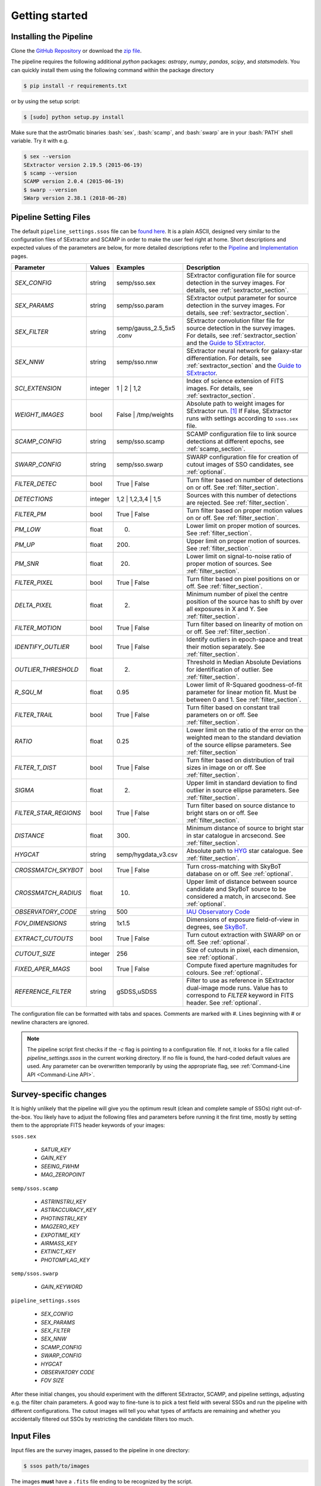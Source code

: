 ###############
Getting started
###############

.. role:: bash(code)
   :language: bash


.. role:: python(code)
   :language: python

Installing the Pipeline
=======================

Clone the `GitHub Repository <https://github.com/maxmahlke/SSO_Pipeline>`_ or download the `zip file <https://github.com/maxmahlke/SSO_Pipeline/archive/master.zip>`_.

The pipeline requires the following additional `python` packages: `astropy`, `numpy`, `pandas`, `scipy`, and `statsmodels`. You can quickly install them using the following command within the package directory

.. code-block:: bash

    $ pip install -r requirements.txt

or by using the setup script:

.. code-block:: bash

    $ [sudo] python setup.py install

Make sure that the astrOmatic binaries :bash:`sex`, :bash:`scamp`, and :bash:`swarp` are in your :bash:`PATH` shell variable. Try it with e.g.

.. code-block:: bash

    $ sex --version
    SExtractor version 2.19.5 (2015-06-19)
    $ scamp --version
    SCAMP version 2.0.4 (2015-06-19)
    $ swarp --version
    SWarp version 2.38.1 (2018-06-28)




Pipeline Setting Files
======================

The default ``pipeline_settings.ssos`` file can be `found here <https://github.com/maxmahlke/SSO_Pipeline/blob/master/sso_pipeline/pipeline_settings.ssos>`_. It is a plain ASCII, designed very similar to the configuration files of SExtractor and SCAMP in order to make the user feel right at home. Short descriptions and expected values of the parameters are below, for more detailed descriptions refer to the `Pipeline <pipeline.rst>`_ and `Implementation <implementation.rst>`_ pages.

.. _Guide to SExtractor: http://astroa.physics.metu.edu.tr/MANUALS/sextractor/Guide2source_extractor.pdf

.. _IAU Observatory Code: http://vo.imcce.fr/webservices/data/displayIAUObsCodes.php

.. _SkyBoT: http://vo.imcce.fr/webservices/skybot/?conesearch


.. table::
    :align: center

    +-----------------------+---------+-------------------------+---------------------------------------------------------------------------+
    | Parameter             | Values  | Examples                |Description                                                                |
    +=======================+=========+=========================+===========================================================================+
    | `SEX_CONFIG`          | string  | semp/sso.sex            | SExtractor configuration file for source detection in the survey images.  |
    |                       |         |                         | For details, see :ref:`sextractor_section`.                               |
    +-----------------------+---------+-------------------------+---------------------------------------------------------------------------+
    | `SEX_PARAMS`          | string  | semp/sso.param          | SExtractor output parameter for source detection in the survey images.    |
    |                       |         |                         | For details, see :ref:`sextractor_section`.                               |
    +-----------------------+---------+-------------------------+---------------------------------------------------------------------------+
    | `SEX_FILTER`          | string  |semp/gauss_2.5_5x5 .conv | SExtractor convolution filter file for source detection in the survey     |
    |                       |         |                         | images. For details, see :ref:`sextractor_section` and the                |
    |                       |         |                         | `Guide to SExtractor`_.                                                   |
    +-----------------------+---------+-------------------------+---------------------------------------------------------------------------+
    | `SEX_NNW`             | string  | semp/sso.nnw            | SExtractor neural network for galaxy-star differentiation. For details,   |
    |                       |         |                         | see :ref:`sextractor_section` and the `Guide to SExtractor`_.             |
    +-----------------------+---------+-------------------------+---------------------------------------------------------------------------+
    | `SCI_EXTENSION`       | integer | 1 |  2 | 1,2            | Index of science extension of FITS images. For details, see               |
    |                       |         |                         | :ref:`sextractor_section`.                                                |
    +-----------------------+---------+-------------------------+---------------------------------------------------------------------------+
    | `WEIGHT_IMAGES`       | bool    | False | /tmp/weights    | Absolute path to weight images for SExtractor run. [#]_ If False,         |
    |                       |         |                         | SExtractor runs with settings according to ``ssos.sex`` file.             |
    +-----------------------+---------+-------------------------+---------------------------------------------------------------------------+
    +-----------------------+---------+-------------------------+---------------------------------------------------------------------------+
    | `SCAMP_CONFIG`        | string  | semp/sso.scamp          | SCAMP configuration file to link source detections at different epochs,   |
    |                       |         |                         | see :ref:`scamp_section`.                                                 |
    +-----------------------+---------+-------------------------+---------------------------------------------------------------------------+
    +-----------------------+---------+-------------------------+---------------------------------------------------------------------------+
    | `SWARP_CONFIG`        | string  | semp/sso.swarp          | SWARP configuration file for creation of cutout images of SSO candidates, |
    |                       |         |                         | see :ref:`optional`.                                                      |
    +-----------------------+---------+-------------------------+---------------------------------------------------------------------------+
    +-----------------------+---------+-------------------------+---------------------------------------------------------------------------+
    | `FILTER_DETEC`        | bool    | True | False            | Turn filter based on number of detections on or off.                      |
    |                       |         |                         | See :ref:`filter_section`.                                                |
    +-----------------------+---------+-------------------------+---------------------------------------------------------------------------+
    | `DETECTIONS`          | integer |  1,2 |  1,2,3,4 | 1,5   | Sources with this number of detections are rejected.                      |
    |                       |         |                         | See :ref:`filter_section`.                                                |
    +-----------------------+---------+-------------------------+---------------------------------------------------------------------------+
    | `FILTER_PM`           | bool    |   True | False          | Turn filter based on proper motion values on or off.                      |
    |                       |         |                         | See :ref:`filter_section`.                                                |
    +-----------------------+---------+-------------------------+---------------------------------------------------------------------------+
    | `PM_LOW`              | float   |     0.                  | Lower limit on proper motion of sources. See :ref:`filter_section`.       |
    +-----------------------+---------+-------------------------+---------------------------------------------------------------------------+
    | `PM_UP`               | float   |     200.                | Upper limit on proper motion of sources. See :ref:`filter_section`.       |
    +-----------------------+---------+-------------------------+---------------------------------------------------------------------------+
    | `PM_SNR`              | float   |      20.                | Lower limit on signal-to-noise ratio of proper motion of sources.         |
    |                       |         |                         | See :ref:`filter_section`.                                                |
    +-----------------------+---------+-------------------------+---------------------------------------------------------------------------+
    | `FILTER_PIXEL`        | bool    |   True | False          | Turn filter based on pixel positions on or off. See :ref:`filter_section`.|
    +-----------------------+---------+-------------------------+---------------------------------------------------------------------------+
    | `DELTA_PIXEL`         | float   |      2.                 | Minimum number of pixel the centre position of the source has to shift by |
    |                       |         |                         | over all exposures in X and Y. See :ref:`filter_section`.                 |
    +-----------------------+---------+-------------------------+---------------------------------------------------------------------------+
    | `FILTER_MOTION`       | bool    |    True | False         | Turn filter based on linearity of motion on or off.                       |
    |                       |         |                         | See :ref:`filter_section`.                                                |
    +-----------------------+---------+-------------------------+---------------------------------------------------------------------------+
    | `IDENTIFY_OUTLIER`    | bool    |    True | False         | Identify outliers in epoch-space and treat their motion separately.       |
    |                       |         |                         | See :ref:`filter_section`.                                                |
    +-----------------------+---------+-------------------------+---------------------------------------------------------------------------+
    | `OUTLIER_THRESHOLD`   | float   |     2.                  | Threshold in Median Absolute Deviations for identification of outlier.    |
    |                       |         |                         | See :ref:`filter_section`.                                                |
    +-----------------------+---------+-------------------------+---------------------------------------------------------------------------+
    | `R_SQU_M`             | float   |     0.95                | Lower limit of R-Squared goodness-of-fit parameter for linear motion fit. |
    |                       |         |                         | Must be between 0 and 1. See :ref:`filter_section`.                       |
    +-----------------------+---------+-------------------------+---------------------------------------------------------------------------+
    | `FILTER_TRAIL`        | bool    |      True | False       | Turn filter based on constant trail parameters on or off.                 |
    |                       |         |                         | See :ref:`filter_section`.                                                |
    +-----------------------+---------+-------------------------+---------------------------------------------------------------------------+
    | `RATIO`               | float   |      0.25               | Lower limit on the ratio of the error on the weighted mean to the standard|
    |                       |         |                         | deviation of the source ellipse parameters. See :ref:`filter_section`     |
    +-----------------------+---------+-------------------------+---------------------------------------------------------------------------+
    | `FILTER_T_DIST`       | bool    |     True | False        | Turn filter based on distribution of trail sizes in image on or off.      |
    |                       |         |                         | See :ref:`filter_section`.                                                |
    +-----------------------+---------+-------------------------+---------------------------------------------------------------------------+
    | `SIGMA`               | float   |         2.              | Upper limit in standard deviation to find outlier in source ellipse       |
    |                       |         |                         | parameters. See :ref:`filter_section`.                                    |
    +-----------------------+---------+-------------------------+---------------------------------------------------------------------------+
    | `FILTER_STAR_REGIONS` | bool    |      True | False       | Turn filter based on source distance to bright stars on or off.           |
    |                       |         |                         | See :ref:`filter_section`.                                                |
    +-----------------------+---------+-------------------------+---------------------------------------------------------------------------+
    | `DISTANCE`            | float   |        300.             | Minimum distance of source to bright star in star catalogue in arcsecond. |
    |                       |         |                         | See :ref:`filter_section`.                                                |
    +-----------------------+---------+-------------------------+---------------------------------------------------------------------------+
    | `HYGCAT`              | string  | semp/hygdata_v3.csv     | Absolute path to `HYG <http://www.astronexus.com/hyg>`_ star catalogue.   |
    |                       |         |                         | See :ref:`filter_section`.                                                |
    +-----------------------+---------+-------------------------+---------------------------------------------------------------------------+
    +-----------------------+---------+-------------------------+---------------------------------------------------------------------------+
    | `CROSSMATCH_SKYBOT`   | bool    |     True | False        | Turn cross-matching with SkyBoT database on or off. See :ref:`optional`.  |
    +-----------------------+---------+-------------------------+---------------------------------------------------------------------------+
    | `CROSSMATCH_RADIUS`   | float   |        10.              | Upper limit of distance between source candidate and SkyBoT source to     |
    |                       |         |                         | be considered a match, in arcsecond. See :ref:`optional`.                 |
    +-----------------------+---------+-------------------------+---------------------------------------------------------------------------+
    | `OBSERVATORY_CODE`    | string  |        500              | `IAU Observatory Code`_                                                   |
    +-----------------------+---------+-------------------------+---------------------------------------------------------------------------+
    | `FOV_DIMENSIONS`      | string  |       1x1.5             | Dimensions of exposure field-of-view in degrees, see `SkyBoT`_.           |
    +-----------------------+---------+-------------------------+---------------------------------------------------------------------------+
    | `EXTRACT_CUTOUTS`     | bool    |     True | False        | Turn cutout extraction with SWARP on or off. See :ref:`optional`.         |
    +-----------------------+---------+-------------------------+---------------------------------------------------------------------------+
    | `CUTOUT_SIZE`         | integer |        256              | Size of cutouts in pixel, each dimension, see :ref:`optional`.            |
    +-----------------------+---------+-------------------------+---------------------------------------------------------------------------+
    | `FIXED_APER_MAGS`     | bool    |    True | False         | Compute fixed aperture magnitudes for colours. See :ref:`optional`.       |
    +-----------------------+---------+-------------------------+---------------------------------------------------------------------------+
    | `REFERENCE_FILTER`    | string  |         gSDSS,uSDSS     | Filter to use as reference in SExtractor dual-image mode runs. Value has  |
    |                       |         |                         | to correspond to `FILTER` keyword in FITS header. See :ref:`optional`.    |
    +-----------------------+---------+-------------------------+---------------------------------------------------------------------------+

The configuration file can be formatted with tabs and spaces. Comments are marked with `#`. Lines beginning with # or newline characters are ignored.

.. note:: The pipeline script first checks if the `-c` flag is pointing to a configuration file. If not, it looks for a file called `pipeline_settings.ssos` in the current working directory. If no file is found, the hard-coded default values are used. Any parameter can be overwritten temporarily by using the appropriate flag, see :ref:`Command-Line API <Command-Line API>`.


Survey-specific changes
=======================

It is highly unlikely that the pipeline will give you the optimum result (clean and complete sample of SSOs) right out-of-the-box. You likely have to adjust the following files and parameters before running it the first time, mostly by setting them to the appropriate FITS header keywords of your images:



``ssos.sex``

    - `SATUR_KEY`

    - `GAIN_KEY`

    - `SEEING_FWHM`

    - `MAG_ZEROPOINT`


``semp/ssos.scamp``

    - `ASTRINSTRU_KEY`

    - `ASTRACCURACY_KEY`

    - `PHOTINSTRU_KEY`

    - `MAGZERO_KEY`

    - `EXPOTIME_KEY`

    - `AIRMASS_KEY`

    - `EXTINCT_KEY`

    - `PHOTOMFLAG_KEY`


``semp/ssos.swarp``

    - `GAIN_KEYWORD`



``pipeline_settings.ssos``

    - `SEX_CONFIG`

    - `SEX_PARAMS`

    - `SEX_FILTER`

    - `SEX_NNW`

    - `SCAMP_CONFIG`

    - `SWARP_CONFIG`

    - `HYGCAT`

    - `OBSERVATORY CODE`

    - `FOV SIZE`


After these initial changes, you should experiment with the different SExtractor, SCAMP, and pipeline settings, adjusting e.g. the filter chain parameters. A good way to fine-tune is to pick a test field with several SSOs and run the pipeline with different configurations. The cutout images will tell you what types of artifacts are remaining and whether you accidentally filtered out SSOs by restricting the candidate filters too much.


Input Files
===========

Input files are the survey images, passed to the pipeline in one directory:

.. code-block :: bash

    $ ssos path/to/images

The images **must** have a ``.fits`` file ending to be recognized by the script.

If weight images shall be passed to the SExtractor runs, specify the directory containing the weight images using the `WEIGHT_IMAGES` parameter in the ``pipeline_settings.ssos``. The weight images need to have the same filename as the exposures they shall be applied on, but with a ``_SCI_EXTENSION.weight`` file extension replacing the ``.fits``, where `SCI_EXTENSION` has to be replaced by the appropriate extension integer. [#]_

Output Files
============

The script creates several directories in the target directory (CWD by default). The cats directory contains the SExtractor and SCAMP catalogues and the final output ssos.csv. For every SExtractor catalogue, there is also one .ahead file with the same filename. This file contains the observation date as MJD-OBS keyword, which is required for the subsequent run of SCAMP. SCAMP looks for extensions of catalogue headers in .ahead files.

The cutouts directory contains the cutouts made by SWarp of the SSO detections. In the logs directory, you can find the log file of the pipeline, following the naming scheme sso_$CURRENTDATETIME.log. The skybot directory stores the SkyBoT query results.

To judge the results of the pipeline, first go into the logfile. It looks like this:

.. code-block :: bash

    $ cat /tmp/logs/sso_20180906142433.log

        --- SSO Recovery Pipeline ---       --- 14:24:33 2018/09/06 ---

    SEX_CONFIG          semp/ssos.sex
    SEX_PARAMS          semp/ssos.param
    SEX_NNW             semp/default.nnw
    SEX_FILTER          semp/gauss_2.5_5x5.conv
    SCI_EXTENSION       0
    SCAMP_CONFIG        semp/ssos.scamp
    SWARP_CONFIG        semp/ssos.swarp
    FILTER_DETEC        True
    DETECTIONS          1,2,3
    FILTER_PM           True
    PM_LOW              0
    PM_UP               225
    PM_SNR              20
    FILTER_PIXEL        True
    DELTA_PIXEL         2
    FILTER_MOTION       True
    IDENTIFY_OUTLIER    True
    OUTLIER_THRESHOLD   2
    R_SQU_M             0.95
    FILTER_TRAIL        False
    RATIO               0.25
    FILTER_T_DIST       False
    SIGMA               2
    FILTER_STAR_REGIONS True
    DISTANCE            300
    HYGCAT              semp/hygdata_v3.csv
    CROSSMATCH_SKYBOT   True
    CROSSMATCH_RADIUS   10
    OBSERVATORY_CODE    500
    FOV_DIMENSIONS      1.5x1.5
    EXTRACT_CUTOUTS     True
    FIXED_APER_MAGS     False
    REFERENCE_FILTER    gSDSS
    WEIGHT_IMAGES       False
    CUTOUT_SIZE         256

    21 Exposures    |   epoch1 |   35.92deg Ecliptic Latitude


    Running SExtractor..
    Running SCAMP.. Done.

     --- Starting Filter pipeline ---

    All Sources          15323
    FILTER_DETEC         7744
    FILTER_PM            30
    FILTER_PIXEL         30
    FILTER_MOTION        8
    FILTER_STAR_REGIONS  7

    Cross-matching SSO candidates with SkyBoT.. 2 matches found.

    Extracting cutouts with SWARP.. Done.

    All done!   |   7 SSO candidates found  |   The analysis ran in 4 seconds

    Output File: /tmp/cats/ssos.csv
    Log File:   /tmp/logs/sso_20180906142433.log

In case an SSO was detected, you should look at the ``cats/ssos.csv`` file and the cutouts to verify the detection. In ``cats/ssos.csv``, you can also find basic SkyBoT parameters, if the object was successfully matched. For more detailed information on the possible match, look into the SkyBoT queries in ``skybot/``.

The final database contains the following columns

.. code-block:: bash

    SOURCE_NUMBER - SCAMP groups detections into sources by giving them the same SOURCE_NUMBER
    CATALOG_NUMBER - Number of SExtractor catalog containing this source detections
    RA - Right Asecension of source in degree
    DEC - Declincation of source in degree
    EPOCH - Beginning of observation in decimalyear
    MAG - Magnitude
    MAGERR - Error of magnitude as derived by SExtractor
    PM - Proper motion of source in "/h
    PMERR - Error on proper motion
    PMRA - Proper motion in RA in "/h
    PMRA_ERR - Error
    PMDEC - Proper motion in Dec in "/h
    PMDEC_ERR - Error
    MID_EXP_MJD - Mid-exposure time in MJD
    DATE-OBS_EXP - Beginning of observation in ISOT format
    EXPTIME_EXP - Exposure time
    OBJECT_EXP - Object ID of J_VAR field
    FILTER_EXP - Name of filter that the field was imaged in
    RA_EXP - Center right ascension coordinate of exposure
    DEC_EXP - Center declination coordinate of exposure
    FILENAME_EXP - Filename of input image that the SSO was detected in
    SKYBOT_NAME - If matched, name of matching SSO
    SKYBOT_CLASS - Class of SkyBoT match
    SKYBOT_MAG - Predicted magnitude
    SKYBOT_RA - Predicted RA
    SKYBOT_DEC - Predicted Dec
    SKYBOT_PMRA - Predicted PM in RA
    SKYBOT_PMDEC - Predicted PM in Dec
    SKYBOT_NUMBER - SkyBoT match number
    X_IMAGE - position of source in exposure in X in pixel
    Y_IMAGE - position of source in exposure in Y in pixel
    AWIN_IMAGE - Semi-major axis of fitted source ellipse in pixel
    ERRA_IMAGE - Error
    BWIN_IMAGE - Semi-minor axis of fitted source ellipse in pixel
    ERRB_IMAGE - Error
    THETAWIN_IMAGE - Angle of source, see SExtractor guide
    ERRTHETA_IMAGE - Error
    ERRA_WORLD - Error of AWIN in degree
    ERRB_WORLD - Error of BWIN in degree
    ERRTHETA_WORLD - Error of THETAWIN in degree
    ERRX2_WORLD - Variance of RA in degree
    ERRY2_WORLD - Variance of Dec in degree
    ERRXY_WORLD - Covariance of RA/Dec in degree
    FLAGS_EXTRACTION - SCAMP parameter
    FLAGS_SCAMP - SCAMP parameter
    FLAGS_IMA - SCAMP parameter
    FLAS_SSOS - Flags added by ssos pipeline

More information on these parameters can be found in the `SExtractor <https://readthedocs.org/projects/sextractor/>`_ and `SCAMP <https://scamp.readthedocs.io/en/latest/>`_ manuals.


.. _clapi:

Command-Line API
================

Again, the command-line API is heavily inspired by the SExtractor and SCAMP softwares. The following help is printed when the pipeline is called without arguments or with the ``-h`` or ``--help`` flag set:

.. code-block:: bash

    $ ssos --help
    usage: ssos [-h] [-c SET_UP] [-t TARGET] [-l LOG] [-q] [--sex] [--scamp]
            [--swarp] [--skybot] [-FILTER_DETEC bool] [-FILTER_PM bool]
            [-FILTER_PIXEL bool] [-FILTER_MOTION bool]
            [-IDENTIFY_OUTLIERS bool] [-FILTER_TRAIL bool]
            [-FILTER_T_DIST bool] [-FILTER_STAR_REGIONS bool]
            [-CROSSMATCH_SKYBOT bool] [-EXTRACT_CUTOUTS bool]
            [-FIXED_APER_MAGS bool] [-SEX_CONFIG value] [-SEX_PARAMS value]
            [-SEX_FILTER value] [-SEX_NNW value] [-SCAMP_CONFIG value]
            [-SWARP_CONFIG value] [-SCI_EXTENSION value]
            [-WEIGHT_IMAGESDETECTIONS value] [-PM_LOW value] [-PM_UP value]
            [-PM_SNR value] [-DELTA_PIXEL value] [-OUTLIER_THRESHOLD value]
            [-R_SQU_M value] [-R_SQU_T value] [-SIGMA value] [-DISTANCE value]
            [-HYGCAT value] [-CROSSMATCH_RADIUS value] [-CUTOUT_SIZE value]
            [-REFERENCE_FILTER value] [-OBSERVATORY_CODE value]
            [-FOV_DIMENSIONS value]
            fields [fields ...]

    Pipeline to search for Solar System objects in wide-field imaging surveys

    positional arguments:
      fields                Path to directory of field to be searched

    optional arguments:
      -h, --help            show this help message and exit
      -c SET_UP, --config SET_UP
                            Path to configuration file
      -t TARGET, --target TARGET
                            Target directory to save fits files. If no target
                            given, writing to CWD
      -l LOG, --log LOG     Set the logging level. Valid arguments are DEBUG,
                            INFO, WARNING, ERROR, CRITICAl.
      -q, --quiet           Suppress logging to console
      --sex                 Force SExtractor runs
      --scamp               Force SCAMP runs
      --swarp               Force SWARP runs
      --skybot              Force SkyBoT query

    Filter Settings:
      -FILTER_DETEC bool    Override FILTER_DETEC setting. Must be True or False.
      -FILTER_PM bool       Override FILTER_PM setting. Must be True or False.
      -FILTER_PIXEL bool    Override FILTER_PIXEL setting. Must be True or False.
      -FILTER_MOTION bool   Override FILTER_MOTION setting. Must be True or False.
      -IDENTIFY_OUTLIERS bool
                            Override IDENTIFY_OUTLIERS setting. Must be True or
                            False.
      -FILTER_TRAIL bool    Override FILTER_TRAIL setting. Must be True or False.
      -FILTER_T_DIST bool   Override FILTER_T_DIST setting. Must be True or False.
      -FILTER_STAR_REGIONS bool
                            Override FILTER_STAR_REGIONS setting. Must be True or
                            False.
      -CROSSMATCH_SKYBOT bool
                            Override CROSSMATCH_SKYBOT setting. Must be True or
                            False.
      -EXTRACT_CUTOUTS bool
                            Override EXTRACT_CUTOUTS setting. Must be True or
                            False.
      -FIXED_APER_MAGS bool
                            Override FIXED_APER_MAGS setting. Must be True or
                            False.
      -SEX_CONFIG value     Override SEX_CONFIG setting.
      -SEX_PARAMS value     Override SEX_PARAMS setting.
      -SEX_FILTER value     Override SEX_FILTER setting.
      -SEX_NNW value        Override SEX_NNW setting.
      -SCAMP_CONFIG value   Override SCAMP_CONFIG setting.
      -SWARP_CONFIG value   Override SWARP_CONFIG setting.
      -SCI_EXTENSION value  Override SCI_EXTENSION setting.
      -WEIGHT_IMAGESDETECTIONS value
                            Override WEIGHT_IMAGESDETECTIONS setting.
      -PM_LOW value         Override PM_LOW setting.
      -PM_UP value          Override PM_UP setting.
      -PM_SNR value         Override PM_SNR setting.
      -DELTA_PIXEL value    Override DELTA_PIXEL setting.
      -OUTLIER_THRESHOLD value
                            Override OUTLIER_THRESHOLD setting.
      -R_SQU_M value        Override R_SQU_M setting.
      -R_SQU_T value        Override R_SQU_T setting.
      -SIGMA value          Override SIGMA setting.
      -DISTANCE value       Override DISTANCE setting.
      -HYGCAT value         Override HYGCAT setting.
      -CROSSMATCH_RADIUS value
                            Override CROSSMATCH_RADIUS setting.
      -CUTOUT_SIZE value    Override CUTOUT_SIZE setting.
      -REFERENCE_FILTER value
                            Override REFERENCE_FILTER setting.
      -OBSERVATORY_CODE value
                            Override OBSERVATORY_CODE setting.
      -FOV_DIMENSIONS value
                            Override FOV_DIMENSIONS setting.

.. [#] The implementation does not allow for empty strings (e.g. to point to the current working directory). Instead, put the absolute path.
.. [#] Do not forget to change the `WEIGHT_TYPE` parameter in ``ssos.sex`` to activate the weight images, only supplying the path to the directory is not enough.

